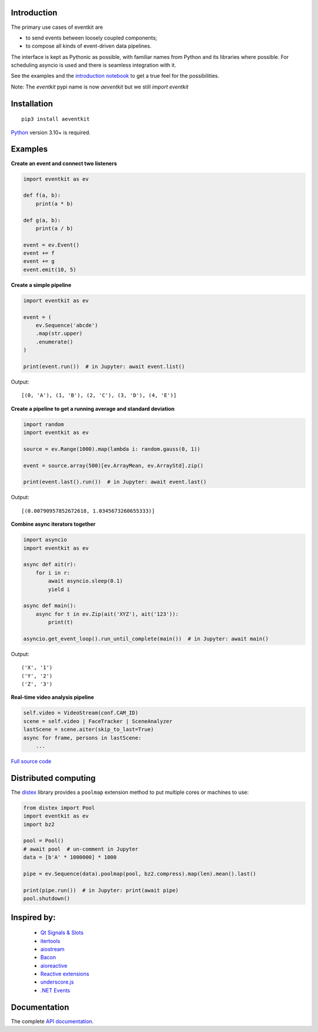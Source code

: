 |Build| |PyVersion| |Status| |PyPiVersion| |License| |Docs|

Introduction
------------

The primary use cases of eventkit are

* to send events between loosely coupled components;
* to compose all kinds of event-driven data pipelines.

The interface is kept as Pythonic as possible,
with familiar names from Python and its libraries where possible.
For scheduling asyncio is used and there is seamless integration with it.

See the examples and the
`introduction notebook <https://github.com/ib-api-reloaded/eventkit/tree/main/notebooks/eventkit_introduction.ipynb>`_
to get a true feel for the possibilities.

Note: The `eventkit` pypi name is now `aeventkit` but we still `import eventkit`

Installation
------------

::

    pip3 install aeventkit

Python_ version 3.10+ is required.


Examples
--------

**Create an event and connect two listeners**

.. code-block:: python

    import eventkit as ev

    def f(a, b):
        print(a * b)

    def g(a, b):
        print(a / b)

    event = ev.Event()
    event += f
    event += g
    event.emit(10, 5)

**Create a simple pipeline**

.. code-block:: python

    import eventkit as ev

    event = (
        ev.Sequence('abcde')
        .map(str.upper)
        .enumerate()
    )

    print(event.run())  # in Jupyter: await event.list()

Output::

    [(0, 'A'), (1, 'B'), (2, 'C'), (3, 'D'), (4, 'E')]

**Create a pipeline to get a running average and standard deviation**

.. code-block:: python

    import random
    import eventkit as ev

    source = ev.Range(1000).map(lambda i: random.gauss(0, 1))

    event = source.array(500)[ev.ArrayMean, ev.ArrayStd].zip()

    print(event.last().run())  # in Jupyter: await event.last()

Output::

    [(0.00790957852672618, 1.0345673260655333)]

**Combine async iterators together**

.. code-block:: python

    import asyncio
    import eventkit as ev

    async def ait(r):
        for i in r:
            await asyncio.sleep(0.1)
            yield i

    async def main():
        async for t in ev.Zip(ait('XYZ'), ait('123')):
            print(t)

    asyncio.get_event_loop().run_until_complete(main())  # in Jupyter: await main()

Output::

    ('X', '1')
    ('Y', '2')
    ('Z', '3')

**Real-time video analysis pipeline**

.. code-block:: python

    self.video = VideoStream(conf.CAM_ID)
    scene = self.video | FaceTracker | SceneAnalyzer
    lastScene = scene.aiter(skip_to_last=True)
    async for frame, persons in lastScene:
        ...

`Full source code <https://github.com/erdewit/heartwave/blob/100e1a89d18756e141f9dcfbb73c55a1009debf4/heartwave/app.py#L88>`_

Distributed computing
---------------------

The `distex <https://github.com/erdewit/distex>`_ library provides a
``poolmap`` extension method to put multiple cores or machines to use:

.. code-block:: python

    from distex import Pool
    import eventkit as ev
    import bz2

    pool = Pool()
    # await pool  # un-comment in Jupyter
    data = [b'A' * 1000000] * 1000

    pipe = ev.Sequence(data).poolmap(pool, bz2.compress).map(len).mean().last()

    print(pipe.run())  # in Jupyter: print(await pipe)
    pool.shutdown()


Inspired by:
------------

    * `Qt Signals & Slots <https://doc.qt.io/qt-5/signalsandslots.html>`_
    * `itertools <https://docs.python.org/3/library/itertools.html>`_
    * `aiostream <https://github.com/vxgmichel/aiostream>`_
    * `Bacon <https://baconjs.github.io/index.html>`_
    * `aioreactive <https://github.com/dbrattli/aioreactive>`_
    * `Reactive extensions <http://reactivex.io/documentation/operators.html>`_
    * `underscore.js <https://underscorejs.org>`_
    * `.NET Events <https://docs.microsoft.com/en-us/dotnet/standard/events>`_

Documentation
-------------

The complete `API documentation <https://eventkit.readthedocs.io/en/latest/api.html>`_.



.. _Python: http://www.python.org
.. _`Interactive Brokers Python API`: http://interactivebrokers.github.io

.. |Build| image:: https://github.com/erdewit/eventkit/actions/workflows/test.yml/badge.svg?branch=master
   :alt: Build
   :target: https://github.com/erdewit/eventkit/actions

.. |PyPiVersion| image:: https://img.shields.io/pypi/v/eventkit.svg
   :alt: PyPi
   :target: https://pypi.python.org/pypi/eventkit


.. |PyVersion| image:: https://img.shields.io/badge/python-3.6+-blue.svg
   :alt:

.. |Status| image:: https://img.shields.io/badge/status-stable-green.svg
   :alt:

.. |License| image:: https://img.shields.io/badge/license-BSD-blue.svg
   :alt:

.. |Docs| image:: https://readthedocs.org/projects/eventkit/badge/?version=latest
   :alt: Documentation
   :target: https://eventkit.readthedocs.io
